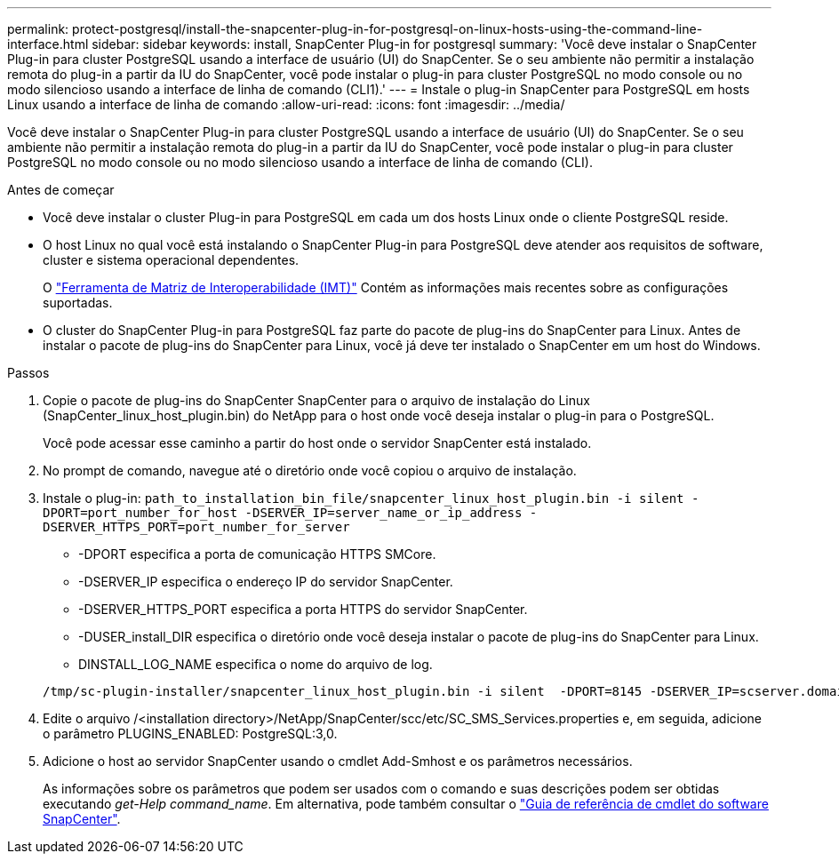 ---
permalink: protect-postgresql/install-the-snapcenter-plug-in-for-postgresql-on-linux-hosts-using-the-command-line-interface.html 
sidebar: sidebar 
keywords: install, SnapCenter Plug-in for postgresql 
summary: 'Você deve instalar o SnapCenter Plug-in para cluster PostgreSQL usando a interface de usuário (UI) do SnapCenter. Se o seu ambiente não permitir a instalação remota do plug-in a partir da IU do SnapCenter, você pode instalar o plug-in para cluster PostgreSQL no modo console ou no modo silencioso usando a interface de linha de comando (CLI1).' 
---
= Instale o plug-in SnapCenter para PostgreSQL em hosts Linux usando a interface de linha de comando
:allow-uri-read: 
:icons: font
:imagesdir: ../media/


[role="lead"]
Você deve instalar o SnapCenter Plug-in para cluster PostgreSQL usando a interface de usuário (UI) do SnapCenter. Se o seu ambiente não permitir a instalação remota do plug-in a partir da IU do SnapCenter, você pode instalar o plug-in para cluster PostgreSQL no modo console ou no modo silencioso usando a interface de linha de comando (CLI).

.Antes de começar
* Você deve instalar o cluster Plug-in para PostgreSQL em cada um dos hosts Linux onde o cliente PostgreSQL reside.
* O host Linux no qual você está instalando o SnapCenter Plug-in para PostgreSQL deve atender aos requisitos de software, cluster e sistema operacional dependentes.
+
O https://imt.netapp.com/imt/imt.jsp?components=180320;180333;&solution=1257&isHWU&src=IMT["Ferramenta de Matriz de Interoperabilidade (IMT)"] Contém as informações mais recentes sobre as configurações suportadas.

* O cluster do SnapCenter Plug-in para PostgreSQL faz parte do pacote de plug-ins do SnapCenter para Linux. Antes de instalar o pacote de plug-ins do SnapCenter para Linux, você já deve ter instalado o SnapCenter em um host do Windows.


.Passos
. Copie o pacote de plug-ins do SnapCenter SnapCenter para o arquivo de instalação do Linux (SnapCenter_linux_host_plugin.bin) do NetApp para o host onde você deseja instalar o plug-in para o PostgreSQL.
+
Você pode acessar esse caminho a partir do host onde o servidor SnapCenter está instalado.

. No prompt de comando, navegue até o diretório onde você copiou o arquivo de instalação.
. Instale o plug-in: `path_to_installation_bin_file/snapcenter_linux_host_plugin.bin -i silent -DPORT=port_number_for_host -DSERVER_IP=server_name_or_ip_address -DSERVER_HTTPS_PORT=port_number_for_server`
+
** -DPORT especifica a porta de comunicação HTTPS SMCore.
** -DSERVER_IP especifica o endereço IP do servidor SnapCenter.
** -DSERVER_HTTPS_PORT especifica a porta HTTPS do servidor SnapCenter.
** -DUSER_install_DIR especifica o diretório onde você deseja instalar o pacote de plug-ins do SnapCenter para Linux.
** DINSTALL_LOG_NAME especifica o nome do arquivo de log.


+
[listing]
----
/tmp/sc-plugin-installer/snapcenter_linux_host_plugin.bin -i silent  -DPORT=8145 -DSERVER_IP=scserver.domain.com -DSERVER_HTTPS_PORT=8146 -DUSER_INSTALL_DIR=/opt -DINSTALL_LOG_NAME=SnapCenter_Linux_Host_Plugin_Install_2.log -DCHOSEN_FEATURE_LIST=CUSTOM
----
. Edite o arquivo /<installation directory>/NetApp/SnapCenter/scc/etc/SC_SMS_Services.properties e, em seguida, adicione o parâmetro PLUGINS_ENABLED: PostgreSQL:3,0.
. Adicione o host ao servidor SnapCenter usando o cmdlet Add-Smhost e os parâmetros necessários.
+
As informações sobre os parâmetros que podem ser usados com o comando e suas descrições podem ser obtidas executando _get-Help command_name_. Em alternativa, pode também consultar o https://docs.netapp.com/us-en/snapcenter-cmdlets/index.html["Guia de referência de cmdlet do software SnapCenter"^].


